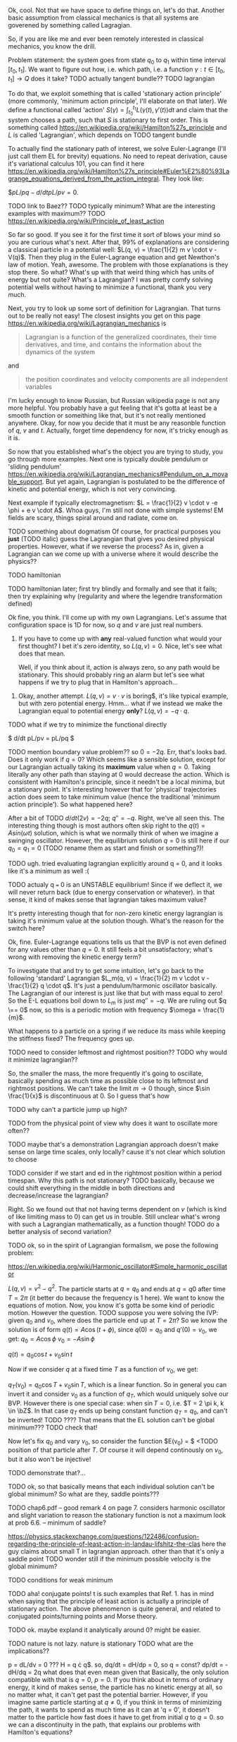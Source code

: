 Ok, cool. Not that we have space to define things on, let's do that. Another basic assumption from classical mechanics is that all systems are goverened by something called Lagragian.

So, if you are like me and ever been remotely interested in classical mechanics, you know the drill. 

Problem statement: the system goes from state $q_0$ to $q_1$ within time interval $[t_0, t_1]$. We want to figure out how, i.e. which path, i.e. a function $\gamma: t \in [t_0, t_1] \to Q$  does it take? 
TODO actually tangent bundle??
TODO lagrangian

To do that, we exploit something that is called 'stationary action principle' (more commonly, 'minimum action principle', I'll elaborate on that later). We define a functional called 'action' $S(\gamma) = \int_{t_0}^{t_1} L(\gamma(t), \gamma'(t)) dt$ and claim that the system chooses a path, such that $S$ is stationary to first order. This is something called https://en.wikipedia.org/wiki/Hamilton%27s_principle and $L$ is called 'Lagrangian', which depends on TODO tangent bundle

To actually find the stationary path of interest, we solve Euler-Lagrange (I'll just call them EL for brevity) equations. No need to repeat derivation, cause it's variational calculus 101, you can find it here https://en.wikipedia.org/wiki/Hamilton%27s_principle#Euler%E2%80%93Lagrange_equations_derived_from_the_action_integral. They look like:

$$pL/pq - d/dt pL/pv = 0$.


# TODO mark words that can be clicked as grey? or add a tooltip??


TODO link to Baez??
TODO typically minimum? What are the interesting examples with maximum??
TODO https://en.wikipedia.org/wiki/Principle_of_least_action

So far so good. If you see it for the first time it sort of blows your mind so you are curious what's next. After that, 99% of explanations are considering a classical particle in a potential well: $L(q, v) = \frac{1}{2} m v \cdot v - V(q)$. Then they plug in the Euler-Lagrange equation and get Newthon's law of motion. Yeah, awesome. The problem with those explanations is they stop there. So what? What's up with that weird thing which has units of energy but not quite? What's a Lagrangian? I was pretty comfy solving potential wells without having to minimize a functional, thank you very much.

Next, you try to look up some sort of definition for Lagrangian. That turns out to be really not easy! 
The closest insights you get on this page https://en.wikipedia.org/wiki/Lagrangian_mechanics is
#+BEGIN_QUOTE
Lagrangian is a function of the generalized coordinates, their time derivatives, and time, and contains the information about the dynamics of the system
#+END_QUOTE
 and
#+BEGIN_QUOTE
the position coordinates and velocity components are all independent variables
#+END_QUOTE
I'm lucky enough to know Russian, but Russian wikipedia page is not any more helpful. You probably have a gut feeling that it's gotta at least be a smooth function or someithing like that, but it's not really mentioned anywhere. Okay, for now you decide that it must be any reasonble function of $q$, $v$ and $t$. Actually, forget time dependency for now, it's tricky enough as it is.

So now that you established what's the object you are trying to study, you go through more examples. Next one is typically double pendulum or 'sliding pendulum' https://en.wikipedia.org/wiki/Lagrangian_mechanics#Pendulum_on_a_movable_support. But yet again, Lagrangian is postulated to be the difference of kinetic and potential energy, which is not very convincing.

Next example if typically electromagnetism: $L = \frac{1}{2} v \cdot v -e \phi + e v \cdot A$. Whoa guys, I'm still not done with simple systems! EM fields are scary, things spiral around and radiate, come on.

# TODO even Baez
# TODO momentum equals mass times velocity

TODO something about dogmatism
Of course, for practical purposes you **just** (TODO italic) guess the Lagrangian that gives you desired physical properties. 
However, what if we reverse the process? As in, given a Lagrangian can we come up with a universe where it would describe the physics??

TODO hamiltonian

TODO hamiltonian later; first try blindly and formally and see that it fails; then try explaining why (regularity and where the legendre transformation defined)




Ok fine, you think. I'll come up with my own Lagrangians. Let's assume that configuration space is 1D for now, so $q$ and $v$ are just real numbers.

1. If you have to come up with **any** real-valued function what would your first thought? I bet it's zero identity, so $L(q, v) = 0$. Nice, let's see what does that mean.
 
    Well, if you think about it, action is always zero, so any path would be stationary. This should probably ring an alarm but let's see what happens if we try to plug that in Hamilton's approach...

#   TODO hamilton's equations: $dq/dt = 0$, $dp/dt = 0$. So $q = const$ and $p = const$. Well, that doesn't look good. First of all, the position can't change. Doesn't that mean that $p$ must be zero then? But Hamilton's equations don't really imply that. Ugh, well, maybe we have to go throught Legendre transform and all that stuff to figure out what's wrong with zero lagrangian?
# TODO differentiable??

2. Okay, another attempt. $L(q, v) = v \cdot v$ is boring$, it's like typical example, but with zero potential energy. Hmm... what if we instead we make the Lagrangian equal to potential energy **only**? $L(q, v) = - q \cdot q$.
TODO what if we try to minimize the functional directly

$ d/dt pL/pv = pL/pq $

TODO mention boundary value problem??
so $0 = -2q$. Err, that's looks bad. Does it only work if $q = 0$? Which seems like a sensible solution, except for our Lagrangian actually taking its **maximum** value when $q = 0$. Taking literally any other path than staying at $0$ would decrease the action. Which is consistent with Hamilton's principle, since it needn't be a local minima, but a stationary point. It's interesting however that for 'physical' trajectories action does seem to take minimum value (hence the traditional 'minimum action principle'). So what happened here?

After a bit of TODO 
$d/dt (2v) = - 2q$; $q'' = -q$. Right, we've all seen this. The interesting thing though is most authors often skip right to the $q(t) = A sin(\omega t)$ solution, which is what we normally think of when we imagine a swinging oscillator. However, the equilibrium solution $q = 0$ is still here if our $q_0 = q_1 = 0$ (TODO rename them as start and finish or something?)! 


TODO ugh. tried evaluating lagrangian explicitly around q = 0, and it looks like it's a minimum as well :(


TODO actualy q === 0 is an UNSTABLE equilibrium! Since if we deflect it, we will never return back (due to energy conservation or whatever). in that sense, it kind of makes sense that lagrangian takes maximum value?


# TODO http://www.feynmanlectures.caltech.edu/II_19.html reference to feynman; action is bigger
# TODO I think feynman's explanation breaks if we start considering similar situation?

# TODO hmmm
# https://math.stackexchange.com/questions/1456224/euler-lagrange-equation-has-no-solution
# I think you really need to solve the E-L equation. Solutions of E-L equations contains also critical point (not only extremum) of I.

# TODO generify that?

# TODO ok, so it looks like for lagrangian with kinetic energy term, the zero solution is just 
# TODO can we prove that 'physical' solutions are local minima?

# TODO give those two functions as examples?, show how I was thinking basically.


# TODO for functions of multiple variables we can take a look at Hessian matrix. I never thought what do we do with functionals actualy!

# TODO ok, so the clue is second variation apparently https://people.maths.bris.ac.uk/~mazvs/handout1.pdf. this pdf is good?
# TODO wow this pdf is actually really good! There is some duality principle, which apparently justifies hamiltonians.

# TODO maybe on earth surface would be more clear?.... but then the BVP is not well posed right?

# TODO eh. okay stuff I was doing in python is pretty stupid.. EL solutions already include global mins. however, it's not clear that 
# basically the logic is: the solution is that. it's a local minimum and it's unique. hence it's a global minimum??
# could be not true.....
#    /\  /\
#   /  \/  \
#  /        \
# /          \
# what is preventing el solution to be a local minimum????


# TODO something interesting here...
# https://books.google.co.uk/books?id=9nL7ZX8Djp4C&pg=PA367&lpg=PA367&dq=%22euler+lagrange%22+solutions+%22global+minimum%22&source=bl&ots=oUmdX3lEHJ&sig=lWeYTxDvVFemkLadlfSg7rgc8_8&hl=en&sa=X&ved=2ahUKEwjF4c7ukoDfAhU9SxUIHatDDmYQ6AEwD3oECA8QAQ#v=onepage&q=%22euler%20lagrange%22%20solutions%20%22global%20minimum%22&f=false
# 'sufficiently long trajectories of solutions of Euler-Lagrange equations that are trajectories of the dynamical system cease to be the minimum'

# TODO maybe, for newton-type lagrangian it will always be like that? It must have some nice property...

# TODO fuck!!! 
# https://www.encyclopediaofmath.org/index.php/Legendre_condition
# it's the same thing as with regularity!!

# https://proofwiki.org/wiki/Legendre%27s_Condition

# TODO feynman's and Baez's explanation make sense if you assume that the minimum you are looking for is the global minimum though. Which I would imagine to be the case with most 'physical' Lagrangians
# https://en.wikipedia.org/wiki/Calculus_of_variations#Variations_and_sufficient_condition_for_a_minimum
# NOTE strict inequality for sufficient conditions

# TODO The  Weierstrass  condition  requiresconvexity  of  the  LagrangianF(x,y,z)with respect to its third argumentz=u′.  The first two argumentsx,=uaredetermined from the equation of the tested trajectory.  Recall that the testedminimizeru(x) is a solution to the Euler equation
# from sec-var.pdf

# TODO hmm. the harmonic oscillator problem is not even well defined if we only specify mass and stiffness? It could have any amplitude, right???


It's pretty interesting though that for non-zero kinetic energy lagrangian is taking it's minimum value at the solution though. What's the reason for the switch here? 


Ok, fine. Euler-Lagrange equations tells us that the BVP is not even defined for any values other than $q = 0$. It still feels a bit unsatisfactory; what's wrong with removing the kinetic energy term?

To investigate that and try to get some intuition, let's go back to the following 'standard' Lagrangian $L_m(q, v) = \frac{1}{2} m v \cdot v - \frac{1}{2} q \cdot q$. It's just a pendulum/harmonic oscillator basically. The Lagrangian of our interest is just like that but with mass equal to zero!
So the E-L equations boil down to $L_m$ is just $m q'' = -q$. We are ruling out $q \== 0$ now, so this is a periodic motion with frequency $\omega = \frac{1}{m}$.

What happens to a particle on a spring if we reduce its mass while keeping the stiffness fixed? The frequency goes up.

TODO need to consider leftmost and rightmost position?? TODO why would it minimize lagrangian??

So, the smaller the mass, the more frequently it's going to oscillate, basically spending as much time as possible close to its leftmost and rightmost positions. We can't take the limit $m \to 0$ though, since $\sin \frac{1}{x}$ is discontinuous at $0$. So I guess that's how 
# TODO err. I guess it bullshit, this 'amount of time' should be independent of period...
# TODO I suppose here we'd have to change the coordinates to absolute, so it's easier to think about what happens within a period?... or within the same period of time, to be correct

TODO why can't a particle jump up high?

TODO from the physical point of view why does it want to oscillate more often??
# TODO shoould we keep amplitude same too????
TODO maybe that's a demonstration Lagrangian approach doesn't make sense on large time scales, only locally? cause it's not clear which solution to choose

# TODO ok, let's consider one swing? Gonna be tricky though since it is mass dependent...

# TODO maybe better to consider particle in kinda gravitational field here instead... but not involving the mass?? L(v, x) = mv^2/2 - gx? easier since it doesn't involve periodic motion.

# TODO what if we have v^2 term but ALSO linear? It's just like velocity transofrmation right? Is it some sort of drag/drift?? might be even total derivative?


TODO consider if we start and ed in the rightmost position within a period timespan. Why this path is not stationary? TODO basically, because we could shift everything in the middle in both directions and decrease/increase the lagrangian?


Right. So we found out that not having terms dependent on $v$ (which is kind of like limiting mass to $0$) can get us in trouble. Still unclear what's wrong with such a Lagrangian mathematically, as a function though!
TODO do a better analysis of second variation?

TODO ok, so in the spirit of Lagrangian formalism, we pose the following problem:

https://en.wikipedia.org/wiki/Harmonic_oscillator#Simple_harmonic_oscillator

$L(q, v) = v^2 - q^2$. The particle starts at $q = q_0$ and ends at $q = q0$ after time $T = 2 \pi$ (it better do because the frequency is $1$ here). We want to know the equations of motion.
Now, you know it's gotta be some kind of periodic motion. However the question.
 TODO suppose you were solving the IVP: given $q_0$ and $v_0$, where does the particle end up at $T = 2 \pi$?
 So we know the solution is of form $q(t) = A \cos(t + \phi)$, since $q(0) = q_0$ and $q'(0) = v_0$, we get:
 $q_0 = A \cos \phi$
 $v_0 = -A \sin \phi$ 
 
# TODO see here http://scipp.ucsc.edu/~haber/ph5B/sho09.pdf
$q(t) = q_0 \cos t + v_0 \sin t$

Now if we consider $q$ at a fixed time $T$ as a function of $v_0$, we get:

$q_T(v_0) = q_0 \cos T + v_0 \sin T$, which is a linear function. So in general you can invert it and consider $v_0$ as a function of $q_T$, which would uniquely solve our BVP. However there is one special case: when $\sin T = 0$, i.e. $T = 2 \pi k, k \in \bZ$. In that case $q_T$ ends up being constant function $q_T = q_0$, and can't be inverted! TODO ???? That means that the EL solution can't be global minimum???
TODO check that!



 Now let's fix $q_0$ and vary $v_0$, so consider the function $E(v_0) = $ <TODO position of that particle after $T$. Of course it will depend continously on $v_0$, but it also won't be injective! 

TODO demonstrate that?...

TODO ok, so that basically means that each individual solution can't be global minimum? So what are they, saddle points???
# TODO separate that? that deserves a subsection I guess...


TODO chap6.pdf -- good remark 4 on page 7. considers harmonic oscillator and slight variation to reason the stationary function is not a maximum
 look at prob 6.6. -- minimum of saddle?
 

https://physics.stackexchange.com/questions/122486/confusion-regarding-the-principle-of-least-action-in-landau-lifshitz-the-clas
here the guy claims about small T in lagrangian approach. other than that it's only a saddle point
TODO wonder still if the minimum possible velocity is the global minimum?


TODO conditions for weak minimum
# https://physics.stackexchange.com/a/122511/40624
TODO aha! conjugate points!
t is such examples that Ref. 1. has in mind when saying that the principle of least action is actually a principle of stationary action. The above phenomenon is quite general, and related to conjugated points/turning points and Morse theory. 

TODO ok. maybe expland it analytically around 0? might be easier.

TODO nature is not lazy. nature is stationary TODO what are the implications??

p = dL/dv = 0 ??? H = q \cdot q$.
so, dq/dt =  dH/dp = 0, so q = const?
    dp/dt = -dH/dq = 2q what does that even mean given that 
Basically, the only solution compatible with that is $q = 0$, $p = 0$. If you think about in terms of ordinary energy, it kind of makes sense, the particle has no kinetic energy at all, so no matter what, it can't get past the potential barrier. However, if you imagine same particle starting at $q \ne 0$, if you think in terms of minimizing the path, it wants to spend as much time as it can at 'q = 0', it doesn't matter to the particle how fast does it have to get from initial $q$ to $q = 0$. so we can a discontinuity in the path, that explains our problems with Hamilton's equations? 

TODO fuck, actually, as little time at q = 0! Cause the less is position, the bigger is action!
TODO max position??
TODO sin, etc

1. Let's try having some dependency on $v$. $L(q, v) = A \cdot v$, where $A$ is some scalar field.

$p = pL/pv = A$. So, $H = v \cdot p - L = v \cdot A - A \cdot v = 0$. Crap, we've seen zero Hamiltonian already and it didn't end up well. What's wrong here??? More generally, suppose $L(q, v) = C(q) \cdot v + D(q)$. Then, $pL/pv = C(q)$, and we're gonna get $H(q, p) = -D(q)$. So, if Lagrangian only got linear velocity terms, it has no impact on system dynamics??

Again, in essence that is similar to considering a particle with mass $m$ in EM field and limiting mass to $0$. TODO is it? what about phi??

https://physics.stackexchange.com/a/63377/40624
TODO symmetry considerations? So we can't just separate lagrangian form from transofrmations?
TODO hmm. Landau Lifshitz?? k
Galilean invariance forces Lagrangian to be a quadratic function of velocity. You may want to read section 4 of Landau and Lifshitz's Mechanics to understand this point better.

TODO https://en.wikibooks.org/wiki/Classical_Mechanics/Lagrange_Theory#Why_does_the_extremum_of_a_functional_determine_motion?

TODO https://physics.stackexchange.com/a/261228/40624
eh, that's confusing...
In other words, when you ask for compliance with ELeq you are restricting the solutions, or motions, to functions of constant or linear dependence with time.

TODO consider equations of motion??

TODO Lorenz invariance??? 1/2 m v^2 is not lorenz invariant either. But the difference is total time derivative???

TODO

TODO https://physics.stackexchange.com/a/55465/40624

A simpler answer is that the term in the Euler-Lagrange equations involving q˙ is:
ddt∂L∂q˙
So L needs to be quadratic in q˙ or else the time derivative will be proportional to something other than q¨.
hmm...

huh https://physics.stackexchange.com/a/55460/40624
DIT: Fun Generalization! (Inspired by elfmotat's answer) Take generic Lagrangian L=∑nanq˙n+f(q) (Putting all velocity in the first term, generic function of position in the second). Then


# TODO play with that
https://www.myphysicslab.com/springs/single-spring-en.html

# TODO does it really spend most time close to zero??
# TODO displacement -- it stays same right??


# TODO consider what happens with 



TODO what does that tell about $v$???

TODO effectively, system has 0 mass, but mass is not impacted by potential energy??

the only solution compatible with such a lagrangian is 

 


# 2. Ok, let's take $L(q, v) = v \cdot v$. So UGH



# TODO hamilton equations?

# TODO after a bit of lurking https://en.wikipedia.org/wiki/Euler%E2%80%93Lagrange_equation#Statement (more formal)





# TODO note I'm not criticising wiki page. I mean, I sort of am, but I'm not sure yet how to keep it simple yet more formal


# https://en.wikipedia.org/wiki/Lagrangian_mechanics#Cartesian_coordinates
# TODO how to link?

TODO vector



1. Ok. Let's take $L(v, q) = \frac{1}{2} v \cdot v q \cdot q$.

$p = v q \cdot q$. So, $H = p v - L = \frac{1}{2} \frac{p^2}{q^2}$

TODO hmm, that's more interesting now!!!

TODO ok, handled it in ipython and physics-sim thing

TODO spoiler: next chapter, link to regularity
TODO postpone it for later??

pH/pq = -p^2/q^3
pH/pp = p/q^2

TODO what does q = 0 mean??
TODO it's pretty similar to geodesic motion, no?

do dq/dt = p  /q^2
   dp/dt = p^2/q^3

q > 0,  p > 0 -- they will alway increase
q > 0,  p < 0 -- might be interesting... FUCK, it's attracted to 0 in that case... wtf??
q < 0,  p < 0 -- both derivatives are negative and will repulse from 0
q < 0,  p > 0 -- again, q will start getting closer to 0, p will start getting closer to 0... wtf

that's super cool! might be worth a separate post!
# few fun things to notice: whatever sign q got, it's 



TODO clues for further research: regularity, carefully go throught all formal derivations



$L: TQ \to \mathbb R$.

# TODO bb macro??
# TODO how is this related to lagrange multipliers?


TODO physical intuition about lagrangian
NOTE lagrangian has units of energy

Some typical examples of Lagrangians:

1. TODO zero lagrangian? Probably doesn't make physical sense... 
2. Free particle: $L(q, v) = v \cdot v$. Basically, it's like if only got kinetic energy here (I dropped the $\frac{1}{2} m$ term)
3. Particle in a potential field: $L(q, v) = v \cdot v - V(q)$, where $V$ is some smooth function of position, which physicists typically label as 'Potential energy'
4. Since Lagrangian is technically just a function os position and velocity, why not $L(q, v) = q \cdot v$ (TODO does it even make sense?) TODO what the hell is this thing??
 
So far so good. However, I wanted to get a bit more intuition about the shape of Lagrangians and how it corresponded to actual physics/behaviour. To figure that out, one could try and directly minimise the action over the path they interested in, however it's hardly intuitive!
What turns out to be easier is if we use the Hamiltonian approach.

 TODO blah blah link to Hamiltonian wiki page
 
$p_j = \pdv{L}{v^j}$
$H(q, p) = \sum_i v^i p_i - L(q, v)$
 
TODO for 4: shit, we get zero hamiltonian. so what does that mean????
hmm, it doesn't depend on qv terms?? and it's all linear..
o, then
dq/dt = pH/pp = 0
dp/dt = -pH/pq = 0

so? q = const; p = const??
that's a pretty weird system... but in this case, conjugate momentum is equal to position!
TODO err. that's all very bizarre

TODO: looks like it's an example of irregular hamiltonian. give it as an example to solve formally; but also explain why is it bad
see Baez with example of GR free particle hamiltonian


fucking hell. why is that so complicated? :(
how to translate back from momentum to velocity??


ok, as Baez says in classical mechanics book, that basically means no temporal evolution is possible.
TODO still unclear what's up with inconsistent initial conditions here...

The gradient of the Hamiltonian is zero at the saddle point, so a system started at the saddle point does not leave the saddle point.  [SICM]




TODO joke about beauty blog? oops sorry wrong tab


TODO consider forces?



TODO I guess the important thing is that L is independent on the exact problem, it's uniform for ALL trajectories.
however, for each specific trajectory, we only look at its points q, q'(t)
